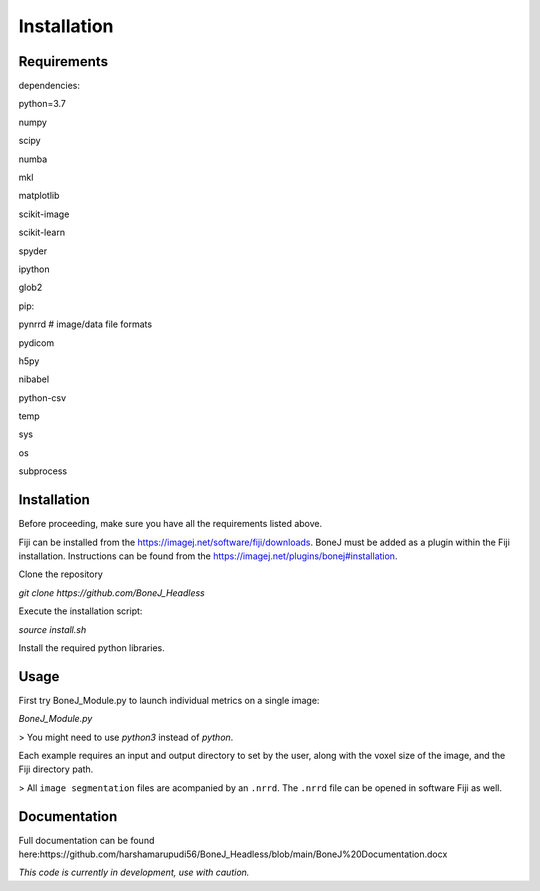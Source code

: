 .. _bonej-installation-label:

Installation
===============

Requirements
------------

dependencies:

python=3.7

numpy

scipy

numba

mkl

matplotlib

scikit-image

scikit-learn

spyder

ipython

glob2

pip:

pynrrd # image/data file formats

pydicom

h5py

nibabel

python-csv

temp

sys

os

subprocess

Installation
------------

Before proceeding, make sure you have all the requirements listed above.

Fiji can be installed from the https://imagej.net/software/fiji/downloads. 
BoneJ must be added as a plugin within the Fiji installation. Instructions can be found from the https://imagej.net/plugins/bonej#installation.

Clone the repository 

`git clone https://github.com/BoneJ_Headless`

Execute the installation script:

`source install.sh`

Install the required python libraries. 

Usage
-----

First try BoneJ_Module.py to launch individual metrics on a single image:

`BoneJ_Module.py`

> You might need to use `python3` instead of `python`.

Each example requires an input and output directory to set by the user, along with the voxel size of the image, and the Fiji directory path. 

> All ``image segmentation`` files are acompanied by an ``.nrrd``. The ``.nrrd`` file can be opened in software Fiji as well. 

Documentation
-------------

Full documentation can be found here:https://github.com/harshamarupudi56/BoneJ_Headless/blob/main/BoneJ%20Documentation.docx

*This code is currently in development, use with caution.*
